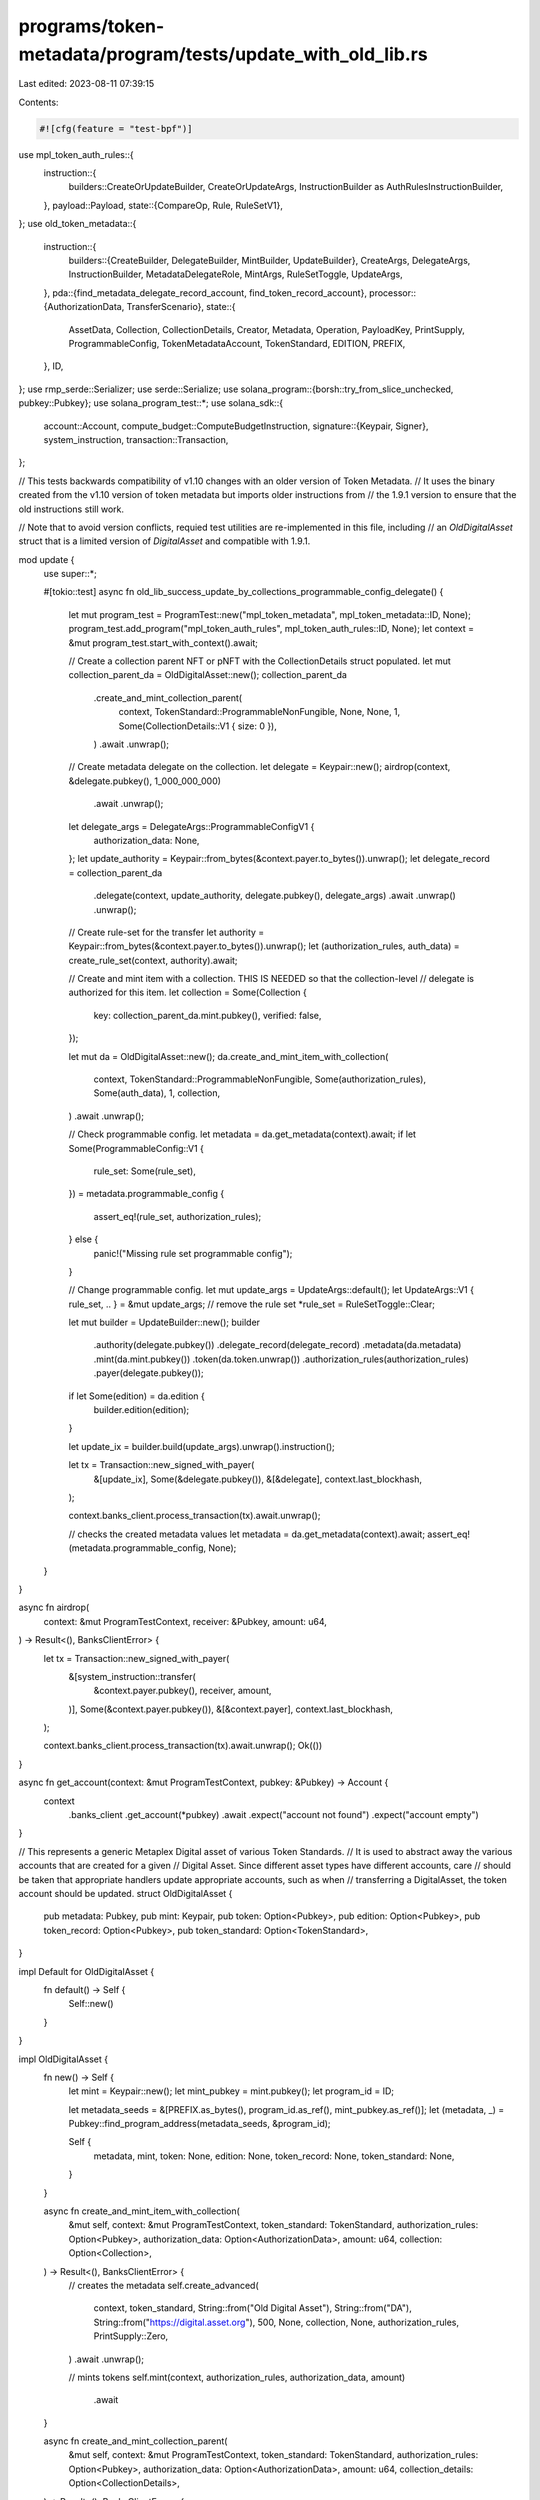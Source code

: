 programs/token-metadata/program/tests/update_with_old_lib.rs
============================================================

Last edited: 2023-08-11 07:39:15

Contents:

.. code-block:: rs

    #![cfg(feature = "test-bpf")]

use mpl_token_auth_rules::{
    instruction::{
        builders::CreateOrUpdateBuilder, CreateOrUpdateArgs,
        InstructionBuilder as AuthRulesInstructionBuilder,
    },
    payload::Payload,
    state::{CompareOp, Rule, RuleSetV1},
};
use old_token_metadata::{
    instruction::{
        builders::{CreateBuilder, DelegateBuilder, MintBuilder, UpdateBuilder},
        CreateArgs, DelegateArgs, InstructionBuilder, MetadataDelegateRole, MintArgs,
        RuleSetToggle, UpdateArgs,
    },
    pda::{find_metadata_delegate_record_account, find_token_record_account},
    processor::{AuthorizationData, TransferScenario},
    state::{
        AssetData, Collection, CollectionDetails, Creator, Metadata, Operation, PayloadKey,
        PrintSupply, ProgrammableConfig, TokenMetadataAccount, TokenStandard, EDITION, PREFIX,
    },
    ID,
};
use rmp_serde::Serializer;
use serde::Serialize;
use solana_program::{borsh::try_from_slice_unchecked, pubkey::Pubkey};
use solana_program_test::*;
use solana_sdk::{
    account::Account,
    compute_budget::ComputeBudgetInstruction,
    signature::{Keypair, Signer},
    system_instruction,
    transaction::Transaction,
};

// This tests backwards compatibility of v1.10 changes with an older version of Token Metadata.
// It uses the binary created from the v1.10 version of token metadata but imports older instructions from
// the 1.9.1 version to ensure that the old instructions still work.

// Note that to avoid version conflicts, requied test utilities are re-implemented in this file, including
// an `OldDigitalAsset` struct that is a limited version of `DigitalAsset` and compatible with 1.9.1.

mod update {
    use super::*;

    #[tokio::test]
    async fn old_lib_success_update_by_collections_programmable_config_delegate() {
        let mut program_test = ProgramTest::new("mpl_token_metadata", mpl_token_metadata::ID, None);
        program_test.add_program("mpl_token_auth_rules", mpl_token_auth_rules::ID, None);
        let context = &mut program_test.start_with_context().await;

        // Create a collection parent NFT or pNFT with the CollectionDetails struct populated.
        let mut collection_parent_da = OldDigitalAsset::new();
        collection_parent_da
            .create_and_mint_collection_parent(
                context,
                TokenStandard::ProgrammableNonFungible,
                None,
                None,
                1,
                Some(CollectionDetails::V1 { size: 0 }),
            )
            .await
            .unwrap();

        // Create metadata delegate on the collection.
        let delegate = Keypair::new();
        airdrop(context, &delegate.pubkey(), 1_000_000_000)
            .await
            .unwrap();
        let delegate_args = DelegateArgs::ProgrammableConfigV1 {
            authorization_data: None,
        };
        let update_authority = Keypair::from_bytes(&context.payer.to_bytes()).unwrap();
        let delegate_record = collection_parent_da
            .delegate(context, update_authority, delegate.pubkey(), delegate_args)
            .await
            .unwrap()
            .unwrap();

        // Create rule-set for the transfer
        let authority = Keypair::from_bytes(&context.payer.to_bytes()).unwrap();
        let (authorization_rules, auth_data) = create_rule_set(context, authority).await;

        // Create and mint item with a collection.  THIS IS NEEDED so that the collection-level
        // delegate is authorized for this item.
        let collection = Some(Collection {
            key: collection_parent_da.mint.pubkey(),
            verified: false,
        });

        let mut da = OldDigitalAsset::new();
        da.create_and_mint_item_with_collection(
            context,
            TokenStandard::ProgrammableNonFungible,
            Some(authorization_rules),
            Some(auth_data),
            1,
            collection,
        )
        .await
        .unwrap();

        // Check programmable config.
        let metadata = da.get_metadata(context).await;
        if let Some(ProgrammableConfig::V1 {
            rule_set: Some(rule_set),
        }) = metadata.programmable_config
        {
            assert_eq!(rule_set, authorization_rules);
        } else {
            panic!("Missing rule set programmable config");
        }

        // Change programmable config.
        let mut update_args = UpdateArgs::default();
        let UpdateArgs::V1 { rule_set, .. } = &mut update_args;
        // remove the rule set
        *rule_set = RuleSetToggle::Clear;

        let mut builder = UpdateBuilder::new();
        builder
            .authority(delegate.pubkey())
            .delegate_record(delegate_record)
            .metadata(da.metadata)
            .mint(da.mint.pubkey())
            .token(da.token.unwrap())
            .authorization_rules(authorization_rules)
            .payer(delegate.pubkey());

        if let Some(edition) = da.edition {
            builder.edition(edition);
        }

        let update_ix = builder.build(update_args).unwrap().instruction();

        let tx = Transaction::new_signed_with_payer(
            &[update_ix],
            Some(&delegate.pubkey()),
            &[&delegate],
            context.last_blockhash,
        );

        context.banks_client.process_transaction(tx).await.unwrap();

        // checks the created metadata values
        let metadata = da.get_metadata(context).await;
        assert_eq!(metadata.programmable_config, None);
    }
}

async fn airdrop(
    context: &mut ProgramTestContext,
    receiver: &Pubkey,
    amount: u64,
) -> Result<(), BanksClientError> {
    let tx = Transaction::new_signed_with_payer(
        &[system_instruction::transfer(
            &context.payer.pubkey(),
            receiver,
            amount,
        )],
        Some(&context.payer.pubkey()),
        &[&context.payer],
        context.last_blockhash,
    );

    context.banks_client.process_transaction(tx).await.unwrap();
    Ok(())
}

async fn get_account(context: &mut ProgramTestContext, pubkey: &Pubkey) -> Account {
    context
        .banks_client
        .get_account(*pubkey)
        .await
        .expect("account not found")
        .expect("account empty")
}

// This represents a generic Metaplex Digital asset of various Token Standards.
// It is used to abstract away the various accounts that are created for a given
// Digital Asset. Since different asset types have different accounts, care
// should be taken that appropriate handlers update appropriate accounts, such as when
// transferring a DigitalAsset, the token account should be updated.
struct OldDigitalAsset {
    pub metadata: Pubkey,
    pub mint: Keypair,
    pub token: Option<Pubkey>,
    pub edition: Option<Pubkey>,
    pub token_record: Option<Pubkey>,
    pub token_standard: Option<TokenStandard>,
}

impl Default for OldDigitalAsset {
    fn default() -> Self {
        Self::new()
    }
}

impl OldDigitalAsset {
    fn new() -> Self {
        let mint = Keypair::new();
        let mint_pubkey = mint.pubkey();
        let program_id = ID;

        let metadata_seeds = &[PREFIX.as_bytes(), program_id.as_ref(), mint_pubkey.as_ref()];
        let (metadata, _) = Pubkey::find_program_address(metadata_seeds, &program_id);

        Self {
            metadata,
            mint,
            token: None,
            edition: None,
            token_record: None,
            token_standard: None,
        }
    }

    async fn create_and_mint_item_with_collection(
        &mut self,
        context: &mut ProgramTestContext,
        token_standard: TokenStandard,
        authorization_rules: Option<Pubkey>,
        authorization_data: Option<AuthorizationData>,
        amount: u64,
        collection: Option<Collection>,
    ) -> Result<(), BanksClientError> {
        // creates the metadata
        self.create_advanced(
            context,
            token_standard,
            String::from("Old Digital Asset"),
            String::from("DA"),
            String::from("https://digital.asset.org"),
            500,
            None,
            collection,
            None,
            authorization_rules,
            PrintSupply::Zero,
        )
        .await
        .unwrap();

        // mints tokens
        self.mint(context, authorization_rules, authorization_data, amount)
            .await
    }

    async fn create_and_mint_collection_parent(
        &mut self,
        context: &mut ProgramTestContext,
        token_standard: TokenStandard,
        authorization_rules: Option<Pubkey>,
        authorization_data: Option<AuthorizationData>,
        amount: u64,
        collection_details: Option<CollectionDetails>,
    ) -> Result<(), BanksClientError> {
        // creates the metadata
        self.create_advanced(
            context,
            token_standard,
            String::from("Old Digital Asset"),
            String::from("DA"),
            String::from("https://digital.asset.org"),
            500,
            None,
            None,
            collection_details,
            authorization_rules,
            PrintSupply::Zero,
        )
        .await
        .unwrap();

        // mints tokens
        self.mint(context, authorization_rules, authorization_data, amount)
            .await
    }

    async fn create_advanced(
        &mut self,
        context: &mut ProgramTestContext,
        token_standard: TokenStandard,
        name: String,
        symbol: String,
        uri: String,
        seller_fee_basis_points: u16,
        creators: Option<Vec<Creator>>,
        collection: Option<Collection>,
        collection_details: Option<CollectionDetails>,
        authorization_rules: Option<Pubkey>,
        print_supply: PrintSupply,
    ) -> Result<(), BanksClientError> {
        let mut asset = AssetData::new(token_standard, name, symbol, uri);
        asset.seller_fee_basis_points = seller_fee_basis_points;
        asset.creators = creators;
        asset.collection = collection;
        asset.collection_details = collection_details;
        asset.rule_set = authorization_rules;

        let payer_pubkey = context.payer.pubkey();
        let mint_pubkey = self.mint.pubkey();

        let program_id = ID;
        let mut builder = CreateBuilder::new();
        builder
            .metadata(self.metadata)
            .mint(self.mint.pubkey())
            .authority(payer_pubkey)
            .payer(payer_pubkey)
            .update_authority(payer_pubkey)
            .initialize_mint(true)
            .update_authority_as_signer(true);

        let edition = match token_standard {
            TokenStandard::NonFungible | TokenStandard::ProgrammableNonFungible => {
                // master edition PDA address
                let edition_seeds = &[
                    PREFIX.as_bytes(),
                    program_id.as_ref(),
                    mint_pubkey.as_ref(),
                    EDITION.as_bytes(),
                ];
                let (edition, _) = Pubkey::find_program_address(edition_seeds, &ID);
                // sets the master edition to the builder
                builder.master_edition(edition);
                Some(edition)
            }
            _ => None,
        };
        // builds the instruction
        let create_ix = builder
            .build(CreateArgs::V1 {
                asset_data: asset,
                decimals: Some(0),
                print_supply: Some(print_supply),
            })
            .unwrap()
            .instruction();

        let compute_ix = ComputeBudgetInstruction::set_compute_unit_limit(800_000);

        let tx = Transaction::new_signed_with_payer(
            &[compute_ix, create_ix],
            Some(&context.payer.pubkey()),
            &[&context.payer, &self.mint],
            context.last_blockhash,
        );

        self.edition = edition;
        self.token_standard = Some(token_standard);

        context.banks_client.process_transaction(tx).await
    }

    async fn mint(
        &mut self,
        context: &mut ProgramTestContext,
        authorization_rules: Option<Pubkey>,
        authorization_data: Option<AuthorizationData>,
        amount: u64,
    ) -> Result<(), BanksClientError> {
        let payer_pubkey = context.payer.pubkey();
        let (token, _) = Pubkey::find_program_address(
            &[
                &payer_pubkey.to_bytes(),
                &spl_token::ID.to_bytes(),
                &self.mint.pubkey().to_bytes(),
            ],
            &spl_associated_token_account::ID,
        );

        let (token_record, _) = find_token_record_account(&self.mint.pubkey(), &token);

        let token_record_opt = if self.is_pnft(context).await {
            Some(token_record)
        } else {
            None
        };

        let mut builder = MintBuilder::new();
        builder
            .token(token)
            .token_record(token_record)
            .token_owner(payer_pubkey)
            .metadata(self.metadata)
            .mint(self.mint.pubkey())
            .payer(payer_pubkey)
            .authority(payer_pubkey);

        if let Some(edition) = self.edition {
            builder.master_edition(edition);
        }

        if let Some(authorization_rules) = authorization_rules {
            builder.authorization_rules(authorization_rules);
        }

        let mint_ix = builder
            .build(MintArgs::V1 {
                amount,
                authorization_data,
            })
            .unwrap()
            .instruction();

        let compute_ix = ComputeBudgetInstruction::set_compute_unit_limit(800_000);

        let tx = Transaction::new_signed_with_payer(
            &[compute_ix, mint_ix],
            Some(&context.payer.pubkey()),
            &[&context.payer],
            context.last_blockhash,
        );

        context.banks_client.process_transaction(tx).await.map(|_| {
            self.token = Some(token);
            self.token_record = token_record_opt;
        })
    }

    async fn delegate(
        &mut self,
        context: &mut ProgramTestContext,
        payer: Keypair,
        delegate: Pubkey,
        args: DelegateArgs,
    ) -> Result<Option<Pubkey>, BanksClientError> {
        let mut builder = DelegateBuilder::new();
        builder
            .delegate(delegate)
            .mint(self.mint.pubkey())
            .metadata(self.metadata)
            .payer(payer.pubkey())
            .authority(payer.pubkey())
            .spl_token_program(spl_token::ID);

        let mut delegate_or_token_record = None;

        match args {
            // Token delegates.
            DelegateArgs::SaleV1 { .. }
            | DelegateArgs::TransferV1 { .. }
            | DelegateArgs::UtilityV1 { .. }
            | DelegateArgs::StakingV1 { .. }
            | DelegateArgs::LockedTransferV1 { .. } => {
                let (token_record, _) =
                    find_token_record_account(&self.mint.pubkey(), &self.token.unwrap());
                builder.token_record(token_record);
                delegate_or_token_record = Some(token_record);
            }
            DelegateArgs::StandardV1 { .. } => { /* nothing to add */ }

            // Metadata delegates.
            DelegateArgs::CollectionV1 { .. } => {
                let (delegate_record, _) = find_metadata_delegate_record_account(
                    &self.mint.pubkey(),
                    MetadataDelegateRole::Collection,
                    &payer.pubkey(),
                    &delegate,
                );
                builder.delegate_record(delegate_record);
                delegate_or_token_record = Some(delegate_record);
            }
            DelegateArgs::UpdateV1 { .. } => {
                let (delegate_record, _) = find_metadata_delegate_record_account(
                    &self.mint.pubkey(),
                    MetadataDelegateRole::Update,
                    &payer.pubkey(),
                    &delegate,
                );
                builder.delegate_record(delegate_record);
                delegate_or_token_record = Some(delegate_record);
            }
            DelegateArgs::ProgrammableConfigV1 { .. } => {
                let (delegate_record, _) = find_metadata_delegate_record_account(
                    &self.mint.pubkey(),
                    MetadataDelegateRole::ProgrammableConfig,
                    &payer.pubkey(),
                    &delegate,
                );
                builder.delegate_record(delegate_record);
                delegate_or_token_record = Some(delegate_record);
            }
        }

        if let Some(edition) = self.edition {
            builder.master_edition(edition);
        }

        if let Some(token) = self.token {
            builder.token(token);
        }

        // determines if we need to set the rule set
        let metadata_account = get_account(context, &self.metadata).await;
        let metadata: Metadata = try_from_slice_unchecked(&metadata_account.data).unwrap();

        if let Some(ProgrammableConfig::V1 {
            rule_set: Some(rule_set),
        }) = metadata.programmable_config
        {
            builder.authorization_rules(rule_set);
            builder.authorization_rules_program(mpl_token_auth_rules::ID);
        }

        let compute_ix = ComputeBudgetInstruction::set_compute_unit_limit(400_000);

        let delegate_ix = builder.build(args.clone()).unwrap().instruction();

        let tx = Transaction::new_signed_with_payer(
            &[compute_ix, delegate_ix],
            Some(&payer.pubkey()),
            &[&payer],
            context.last_blockhash,
        );

        context.banks_client.process_transaction(tx).await?;
        Ok(delegate_or_token_record)
    }

    pub async fn get_metadata(&self, context: &mut ProgramTestContext) -> Metadata {
        let metadata_account = context
            .banks_client
            .get_account(self.metadata)
            .await
            .unwrap()
            .unwrap();

        Metadata::safe_deserialize(&metadata_account.data).unwrap()
    }

    async fn is_pnft(&self, context: &mut ProgramTestContext) -> bool {
        let md = self.get_metadata(context).await;
        if let Some(standard) = md.token_standard {
            if standard == TokenStandard::ProgrammableNonFungible {
                return true;
            }
        }

        false
    }
}

async fn create_rule_set(
    context: &mut ProgramTestContext,
    creator: Keypair,
) -> (Pubkey, AuthorizationData) {
    let name = String::from("RuleSet");
    let (ruleset_addr, _ruleset_bump) =
        mpl_token_auth_rules::pda::find_rule_set_address(creator.pubkey(), name.clone());

    let nft_amount = Rule::Amount {
        field: PayloadKey::Amount.to_string(),
        amount: 1,
        operator: CompareOp::Eq,
    };

    let owner_operation = Operation::Transfer {
        scenario: TransferScenario::Holder,
    };

    let mut rule_set = RuleSetV1::new(name, creator.pubkey());
    rule_set
        .add(owner_operation.to_string(), nft_amount)
        .unwrap();

    // Serialize the RuleSet using RMP serde.
    let mut serialized_data = Vec::new();
    rule_set
        .serialize(&mut Serializer::new(&mut serialized_data))
        .unwrap();

    // Create a `create` instruction.
    let create_ix = CreateOrUpdateBuilder::new()
        .rule_set_pda(ruleset_addr)
        .payer(creator.pubkey())
        .build(CreateOrUpdateArgs::V1 {
            serialized_rule_set: serialized_data,
        })
        .unwrap()
        .instruction();

    let compute_ix = ComputeBudgetInstruction::set_compute_unit_limit(400_000);

    // Add it to a transaction.
    let create_tx = Transaction::new_signed_with_payer(
        &[compute_ix, create_ix],
        Some(&creator.pubkey()),
        &[&creator],
        context.last_blockhash,
    );

    // Process the transaction.
    context
        .banks_client
        .process_transaction(create_tx)
        .await
        .expect("creation should succeed");

    // Client can add additional rules to the Payload but does not need to in this case.
    let payload = Payload::new();
    let auth_data = AuthorizationData { payload };

    (ruleset_addr, auth_data)
}


